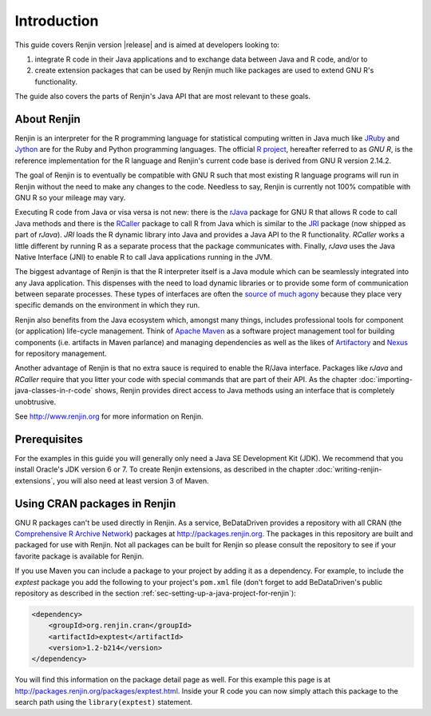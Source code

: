 .. highlight:: none

Introduction
============

This guide covers Renjin version |release| and is aimed at developers looking
to:

1. integrate R code in their Java applications and to exchange data between Java
   and R code, and/or to
2. create extension packages that can be used by Renjin much like packages are
   used to extend GNU R's functionality.

The guide also covers the parts of Renjin's Java API that are most relevant to
these goals.

About Renjin
------------

Renjin is an interpreter for the R programming language for statistical
computing written in Java much like JRuby_ and Jython_ are for the Ruby and
Python programming languages. The official `R project`_, hereafter referred to
as *GNU R*, is the reference implementation for the R language and Renjin's
current code base is derived from GNU R version 2.14.2.

The goal of Renjin is to eventually be compatible with GNU R such that most
existing R language programs will run in Renjin without the need to make any
changes to the code. Needless to say, Renjin is currently not 100% compatible
with GNU R so your mileage may vary.

Executing R code from Java or visa versa is not new: there is the rJava_ package
for GNU R that allows R code to call Java methods and there is the RCaller_
package to call R from Java which is similar to the JRI_ package (now shipped as
part of *rJava*). *JRI* loads the R dynamic library into Java and provides a
Java API to the R functionality. *RCaller* works a little different by running R
as a separate process that the package communicates with. Finally, *rJava* uses
the Java Native Interface (JNI) to enable R to call Java applications running in
the JVM.

The biggest advantage of Renjin is that the R interpreter itself is a Java
module which can be seamlessly integrated into any Java application. This
dispenses with the need to load dynamic libraries or to provide some form of
communication between separate processes. These types of interfaces are often
the `source of much agony`_ because they place very specific demands on the
environment in which they run. 

Renjin also benefits from the Java ecosystem which, amongst many things,
includes professional tools for component (or application) life-cycle
management. Think of `Apache Maven`_ as a software project management tool for
building components (i.e. artifacts in Maven parlance) and managing dependencies
as well as the likes of Artifactory_ and Nexus_ for repository management.

Another advantage of Renjin is that no extra sauce is required to enable the
R/Java interface. Packages like *rJava* and *RCaller* require that you litter
your code with special commands that are part of their API. As the chapter
:doc:`importing-java-classes-in-r-code` shows, Renjin provides direct access to
Java methods using an interface that is completely unobtrusive.

See http://www.renjin.org for more information on Renjin.

.. _JRuby: http://www.jruby.org
.. _Jython: http://www.jython.org
.. _R project: http://www.r-project.org
.. _rJava: http://www.rforge.net/rJava/
.. _RCaller: https://code.google.com/p/rcaller/
.. _JRI: http://www.rforge.net/JRI
.. _source of much agony: http://stackoverflow.com/tags/rjava/hot
.. _Apache Maven: http://maven.apache.org
.. _Artifactory: http://www.jfrog.com
.. _Nexus: http://www.sonatype.org/nexus/

Prerequisites
-------------

For the examples in this guide you will generally only need a Java SE
Development Kit (JDK). We recommend that you install Oracle's JDK version 6 or
7. To create Renjin extensions, as described in the chapter
:doc:`writing-renjin-extensions`, you will also need at least version 3 of Maven.



Using CRAN packages in Renjin
-----------------------------

GNU R packages can't be used directly in Renjin. As a service, BeDataDriven
provides a repository with all CRAN (the `Comprehensive R Archive Network`_)
packages at http://packages.renjin.org. The packages in this repository are
built and packaged for use with Renjin. Not all packages can be built for
Renjin so please consult the repository to see if your favorite package is
available for Renjin.

If you use Maven you can include a package to your project by adding it as a
dependency. For example, to include the *exptest* package you add the following
to your project's ``pom.xml`` file (don't forget to add BeDataDriven's public
repository as described in the section
:ref:`sec-setting-up-a-java-project-for-renjin`):

.. code-block:: xml

    <dependency>
        <groupId>org.renjin.cran</groupId>
        <artifactId>exptest</artifactId>
        <version>1.2-b214</version>
    </dependency>

You will find this information on the package detail page as well. For this
example this page is at http://packages.renjin.org/packages/exptest.html.
Inside your R code you can now simply attach this package to the search path
using the ``library(exptest)`` statement.

.. _Comprehensive R Archive Network: http://cran.r-project.org
.. vim: tw=80
